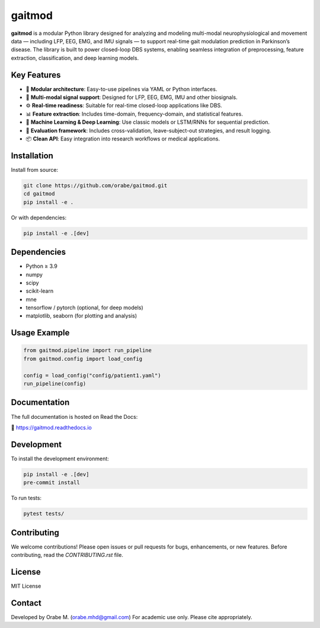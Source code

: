 gaitmod
===========

**gaitmod** is a modular Python library designed for analyzing and modeling multi-modal neurophysiological and movement data — including LFP, EEG, EMG, and IMU signals — to support real-time gait modulation prediction in Parkinson’s disease. The library is built to power closed-loop DBS systems, enabling seamless integration of preprocessing, feature extraction, classification, and deep learning models.

Key Features
------------

- 🔌 **Modular architecture**: Easy-to-use pipelines via YAML or Python interfaces.
- 🧠 **Multi-modal signal support**: Designed for LFP, EEG, EMG, IMU and other biosignals.
- ⚙️ **Real-time readiness**: Suitable for real-time closed-loop applications like DBS.
- 📊 **Feature extraction**: Includes time-domain, frequency-domain, and statistical features.
- 🤖 **Machine Learning & Deep Learning**: Use classic models or LSTM/RNNs for sequential prediction.
- 🧪 **Evaluation framework**: Includes cross-validation, leave-subject-out strategies, and result logging.
- 📦 **Clean API**: Easy integration into research workflows or medical applications.

Installation
------------

Install from source:

.. code-block:: bash

    git clone https://github.com/orabe/gaitmod.git
    cd gaitmod
    pip install -e .

Or with dependencies:

.. code-block:: bash

    pip install -e .[dev]

Dependencies
------------

- Python ≥ 3.9
- numpy
- scipy
- scikit-learn
- mne
- tensorflow / pytorch (optional, for deep models)
- matplotlib, seaborn (for plotting and analysis)

Usage Example
-------------

.. code-block:: python

    from gaitmod.pipeline import run_pipeline
    from gaitmod.config import load_config

    config = load_config("config/patient1.yaml")
    run_pipeline(config)

Documentation
-------------

The full documentation is hosted on Read the Docs:

📘 https://gaitmod.readthedocs.io

Development
-----------

To install the development environment:

.. code-block:: bash

    pip install -e .[dev]
    pre-commit install

To run tests:

.. code-block:: bash

    pytest tests/

Contributing
------------

We welcome contributions! Please open issues or pull requests for bugs, enhancements, or new features. Before contributing, read the `CONTRIBUTING.rst` file.

License
-------

MIT License

Contact
-------

Developed by Orabe M. (orabe.mhd@gmail.com)  
For academic use only. Please cite appropriately.
